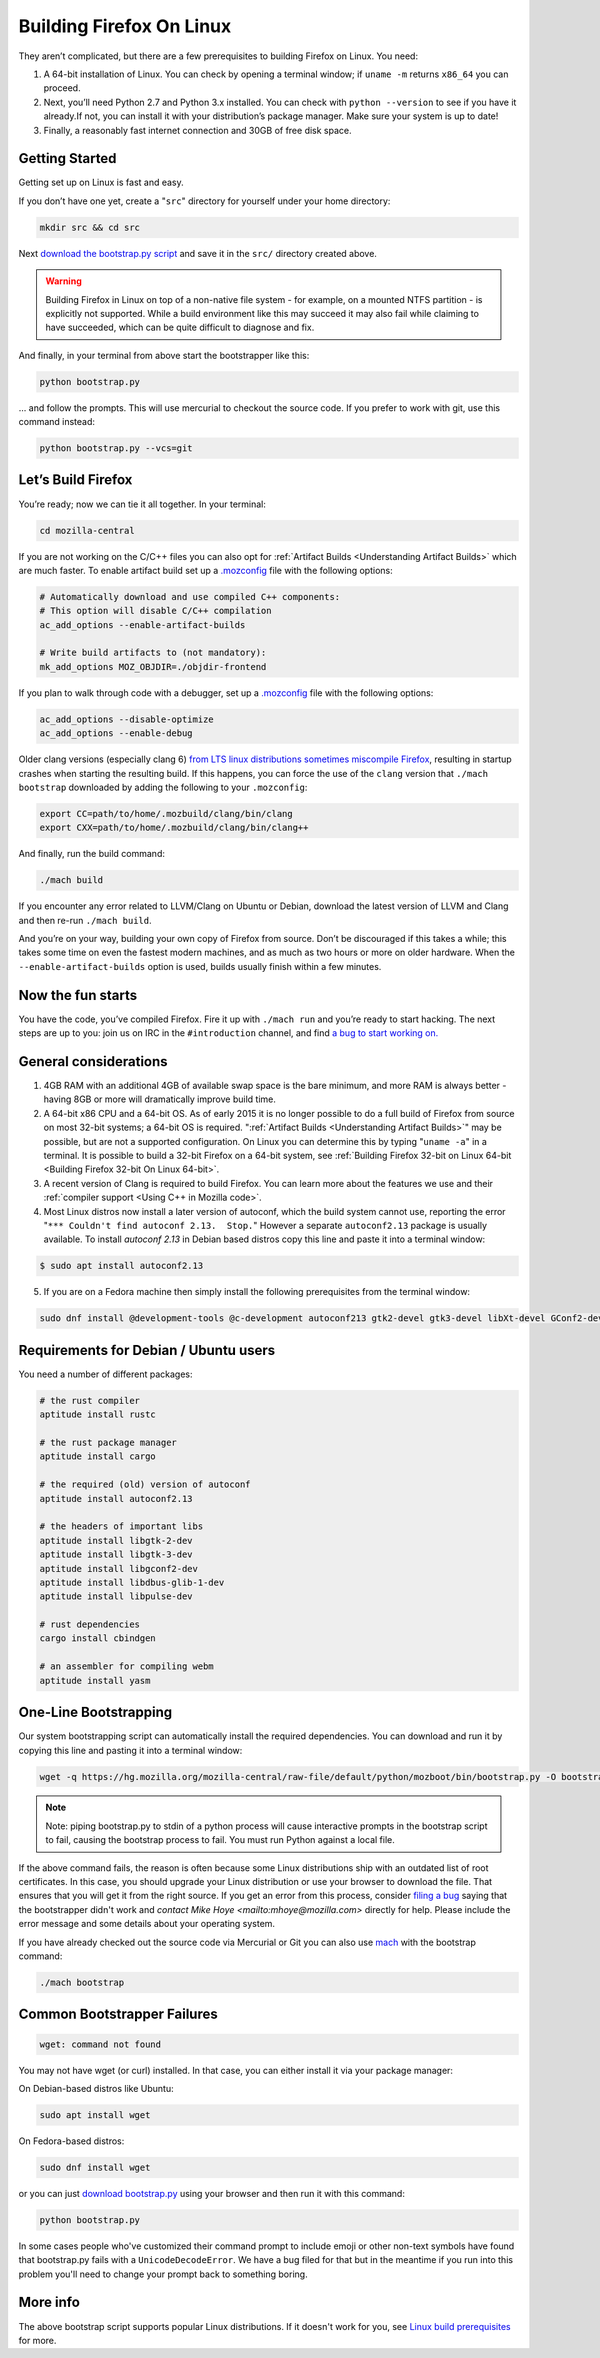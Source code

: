 Building Firefox On Linux
=========================

They aren’t complicated, but there are a few prerequisites to building Firefox on Linux. You need:

#. A 64-bit installation of Linux. You can check by opening a terminal window; if ``uname -m`` returns ``x86_64`` you can proceed.
#. Next, you’ll need Python 2.7 and Python 3.x installed. You can check with ``python --version`` to see if you have it already.If not, you can install it with your distribution’s package manager. Make sure your system is up to date!
#. Finally, a reasonably fast internet connection and 30GB of free disk space.

Getting Started
---------------

Getting set up on Linux is fast and easy.

If you don’t have one yet, create a "``src``" directory for
yourself under your home directory:

.. code-block:: shell

   mkdir src && cd src

Next `download the bootstrap.py
script <https://hg.mozilla.org/mozilla-central/raw-file/default/python/mozboot/bin/bootstrap.py>`_
and save it in the ``src/`` directory created above.

.. warning::

   Building Firefox in Linux on top of a non-native file system -
   for example, on a mounted NTFS partition - is explicitly not
   supported. While a build environment like this may succeed it
   may also fail while claiming to have succeeded, which can be
   quite difficult to diagnose and fix.

And finally, in your terminal from above start the bootstrapper
like this:

.. code-block:: shell

   python bootstrap.py

... and follow the prompts. This will use mercurial to checkout
the source code. If you prefer to work with git, use this command
instead:

.. code-block:: shell

   python bootstrap.py --vcs=git

Let’s Build Firefox
-------------------

You’re ready; now we can tie it all together. In your terminal:

.. code-block:: shell

   cd mozilla-central

If you are not working on the C/C++ files you can also opt for
:ref:`Artifact Builds <Understanding Artifact Builds>`
which are much faster. To enable artifact build set up a
`.mozconfig <https://developer.mozilla.org/en-US/docs/Mozilla/Developer_guide/Build_Instructions/Configuring_Build_Options>`_
file with the following options:

.. code-block:: shell

   # Automatically download and use compiled C++ components:
   # This option will disable C/C++ compilation
   ac_add_options --enable-artifact-builds

   # Write build artifacts to (not mandatory):
   mk_add_options MOZ_OBJDIR=./objdir-frontend

If you plan to walk through code with a debugger, set up a
`.mozconfig <https://developer.mozilla.org/en-US/docs/Mozilla/Developer_guide/Build_Instructions/Configuring_Build_Options>`_
file with the following options:

.. code-block:: shell

   ac_add_options --disable-optimize
   ac_add_options --enable-debug


Older clang versions (especially clang 6) `from LTS linux
distributions sometimes miscompile
Firefox <https://bugzilla.mozilla.org/show_bug.cgi?id=1594686>`_,
resulting in startup crashes when starting the resulting build.
If this happens, you can force the use of the ``clang`` version
that ``./mach bootstrap`` downloaded by adding the following to
your ``.mozconfig``:

.. code-block:: shell

   export CC=path/to/home/.mozbuild/clang/bin/clang
   export CXX=path/to/home/.mozbuild/clang/bin/clang++

And finally, run the build command:

.. code-block:: shell

   ./mach build

If you encounter any error related to LLVM/Clang on Ubuntu or
Debian, download the latest version of LLVM and Clang and then
re-run ``./mach build``.

And you’re on your way, building your own copy of Firefox from
source. Don’t be discouraged if this takes a while; this takes
some time on even the fastest modern machines, and as much as two
hours or more on older hardware. When the
``--enable-artifact-builds`` option is used, builds usually finish
within a few minutes.

Now the fun starts
------------------

You have the code, you’ve compiled Firefox. Fire it up with
``./mach run`` and you’re ready to start hacking. The next steps
are up to you: join us on IRC in the ``#introduction`` channel,
and find `a bug to start working
on. <https://codetribute.mozilla.org/>`_


General considerations
----------------------

#. 4GB RAM with an additional 4GB of available swap space is the bare minimum, and more RAM is always better - having 8GB or more will dramatically improve build time.
#. A 64-bit x86 CPU and a 64-bit OS. As of early 2015 it is no longer possible to do a full build of Firefox from source on most 32-bit systems; a 64-bit OS is required. ":ref:`Artifact Builds <Understanding Artifact Builds>`" may be possible, but are not a supported configuration. On Linux you can determine this by typing "``uname -a``" in a terminal. It is possible to build a 32-bit Firefox on a 64-bit system, see :ref:`Building Firefox 32-bit on Linux 64-bit <Building Firefox 32-bit On Linux 64-bit>`.
#. A recent version of Clang is required to build Firefox. You can learn more about the features we use and their :ref:`compiler support <Using C++ in Mozilla code>`.
#. Most Linux distros now install a later version of autoconf, which the build system cannot use, reporting the error "``*** Couldn't find autoconf 2.13.  Stop.``" However a separate ``autoconf2.13`` package is usually available. To install `autoconf 2.13` in Debian based distros copy this line and paste it into a terminal window:

.. code-block:: shell

   $ sudo apt install autoconf2.13

5. If you are on a Fedora machine then simply install the following prerequisites from the terminal window:

.. code-block:: shell

   sudo dnf install @development-tools @c-development autoconf213 gtk2-devel gtk3-devel libXt-devel GConf2-devel dbus-glib-devel yasm-devel alsa-lib-devel pulseaudio-libs-devel


Requirements for Debian / Ubuntu users
--------------------------------------

You need a number of different packages:

.. code-block:: shell

   # the rust compiler
   aptitude install rustc

   # the rust package manager
   aptitude install cargo

   # the required (old) version of autoconf
   aptitude install autoconf2.13

   # the headers of important libs
   aptitude install libgtk-2-dev
   aptitude install libgtk-3-dev
   aptitude install libgconf2-dev
   aptitude install libdbus-glib-1-dev
   aptitude install libpulse-dev

   # rust dependencies
   cargo install cbindgen

   # an assembler for compiling webm
   aptitude install yasm


One-Line Bootstrapping
----------------------

Our system bootstrapping script can automatically install the required
dependencies. You can download and run it by copying this line and
pasting it into a terminal window:

.. code-block:: shell

   wget -q https://hg.mozilla.org/mozilla-central/raw-file/default/python/mozboot/bin/bootstrap.py -O bootstrap.py && python bootstrap.py

.. note::

   Note: piping bootstrap.py to stdin of a python process will cause
   interactive prompts in the bootstrap script to fail, causing the
   bootstrap process to fail. You must run Python against a local file.

If the above command fails, the reason is often because some Linux
distributions ship with an outdated list of root certificates. In this
case, you should upgrade your Linux distribution or use your browser to
download the file. That ensures that you will get it from the right
source.
If you get an error from this process, consider `filing a
bug <https://bugzilla.mozilla.org/enter_bug.cgi?product=Core&component=Build%20Config>`_
saying that the bootstrapper didn't work and `contact Mike
Hoye <mailto:mhoye@mozilla.com>` directly for help. Please include the
error message and some details about your operating system.

If you have already checked out the source code via Mercurial or Git you
can also use `mach <https://developer.mozilla.org/en-US/docs/Developer_Guide/mach>`_ with the
bootstrap command:

.. code-block:: shell

   ./mach bootstrap



Common Bootstrapper Failures
----------------------------

.. code-block:: shell

   wget: command not found

You may not have wget (or curl) installed. In that case, you can either
install it via your package manager: 

On Debian-based distros like Ubuntu:

.. code-block:: shell

   sudo apt install wget 

On Fedora-based distros:

.. code-block:: shell

   sudo dnf install wget

or you can just `download
bootstrap.py <https://hg.mozilla.org/mozilla-central/raw-file/default/python/mozboot/bin/bootstrap.py>`_
using your browser and then run it with this command:

.. code-block:: shell

   python bootstrap.py 

In some cases people who've customized their command prompt to include
emoji or other non-text symbols have found that bootstrap.py fails with
a ``UnicodeDecodeError``. We have a bug filed for that but in the
meantime if you run into this problem you'll need to change your prompt
back to something boring.


More info
---------

The above bootstrap script supports popular Linux distributions. If it
doesn't work for you, see `Linux build
prerequisites <https://developer.mozilla.org/docs/Mozilla/Developer_guide/Build_Instructions/Linux_Prerequisites>`_ for more.
